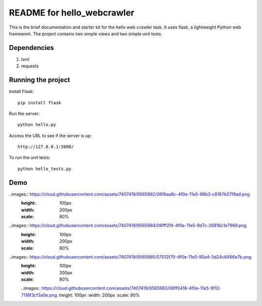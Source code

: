 ===========================
README for hello_webcrawler
===========================

This is the brief documentation and starter kit for the hello web-crawler task.  It uses flask, a lightweight Python web framework.  The project contains two simple views and two simple unit tests.

Dependencies
===================

1) lxml
2) requests


Running the project
===================

Install Flask::

    pip install flask

Run the server::

    python hello.py

Access the URL to see if the server is up::

    http://127.0.0.1:5000/

To run the unit tests::

    python hello_tests.py


Demo
===================

..images:: https://cloud.githubusercontent.com/assets/7407419/9565982/06f6aa8c-4f0e-11e5-96b3-c8167b57f9ad.png
  :height: 100px
  :width: 200px
  :scale: 80%

..images:: https://cloud.githubusercontent.com/assets/7407419/9565984/06fff2f4-4f0e-11e5-9d7c-26816c1e7969.png
  :height: 100px
  :width: 200px
  :scale: 80%
  
..images:: https://cloud.githubusercontent.com/assets/7407419/9565985/07012f70-4f0e-11e5-90a4-3d24c6466e7b.png
  :height: 100px
  :width: 200px
  :scale: 80%
  
  ..images:: https://cloud.githubusercontent.com/assets/7407419/9565983/06ff0416-4f0e-11e5-9f12-7116f3cf3a0e.png
  :height: 100px
  :width: 200px
  :scale: 80%
